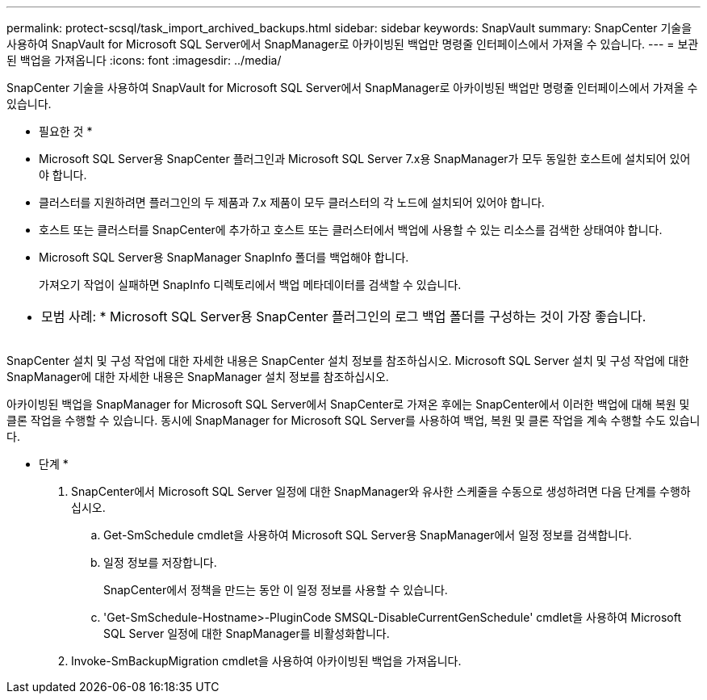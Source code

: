 ---
permalink: protect-scsql/task_import_archived_backups.html 
sidebar: sidebar 
keywords: SnapVault 
summary: SnapCenter 기술을 사용하여 SnapVault for Microsoft SQL Server에서 SnapManager로 아카이빙된 백업만 명령줄 인터페이스에서 가져올 수 있습니다. 
---
= 보관된 백업을 가져옵니다
:icons: font
:imagesdir: ../media/


[role="lead"]
SnapCenter 기술을 사용하여 SnapVault for Microsoft SQL Server에서 SnapManager로 아카이빙된 백업만 명령줄 인터페이스에서 가져올 수 있습니다.

* 필요한 것 *

* Microsoft SQL Server용 SnapCenter 플러그인과 Microsoft SQL Server 7.x용 SnapManager가 모두 동일한 호스트에 설치되어 있어야 합니다.
* 클러스터를 지원하려면 플러그인의 두 제품과 7.x 제품이 모두 클러스터의 각 노드에 설치되어 있어야 합니다.
* 호스트 또는 클러스터를 SnapCenter에 추가하고 호스트 또는 클러스터에서 백업에 사용할 수 있는 리소스를 검색한 상태여야 합니다.
* Microsoft SQL Server용 SnapManager SnapInfo 폴더를 백업해야 합니다.
+
가져오기 작업이 실패하면 SnapInfo 디렉토리에서 백업 메타데이터를 검색할 수 있습니다.



|===


 a| 
* 모범 사례: * Microsoft SQL Server용 SnapCenter 플러그인의 로그 백업 폴더를 구성하는 것이 가장 좋습니다.

|===
SnapCenter 설치 및 구성 작업에 대한 자세한 내용은 SnapCenter 설치 정보를 참조하십시오. Microsoft SQL Server 설치 및 구성 작업에 대한 SnapManager에 대한 자세한 내용은 SnapManager 설치 정보를 참조하십시오.

아카이빙된 백업을 SnapManager for Microsoft SQL Server에서 SnapCenter로 가져온 후에는 SnapCenter에서 이러한 백업에 대해 복원 및 클론 작업을 수행할 수 있습니다. 동시에 SnapManager for Microsoft SQL Server를 사용하여 백업, 복원 및 클론 작업을 계속 수행할 수도 있습니다.

* 단계 *

. SnapCenter에서 Microsoft SQL Server 일정에 대한 SnapManager와 유사한 스케줄을 수동으로 생성하려면 다음 단계를 수행하십시오.
+
.. Get-SmSchedule cmdlet을 사용하여 Microsoft SQL Server용 SnapManager에서 일정 정보를 검색합니다.
.. 일정 정보를 저장합니다.
+
SnapCenter에서 정책을 만드는 동안 이 일정 정보를 사용할 수 있습니다.

.. 'Get-SmSchedule-Hostname>-PluginCode SMSQL-DisableCurrentGenSchedule' cmdlet을 사용하여 Microsoft SQL Server 일정에 대한 SnapManager를 비활성화합니다.


. Invoke-SmBackupMigration cmdlet을 사용하여 아카이빙된 백업을 가져옵니다.

